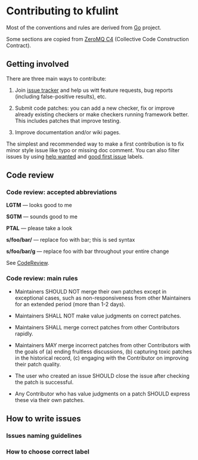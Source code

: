 * Contributing to kfulint

Most of the conventions and rules are derived from [[https://github.com/golang/go][Go]] project.

Some sections are copied from [[https://rfc.zeromq.org/spec:42/C4/][ZeroMQ C4]] (Collective Code Construction Contract).

** Getting involved

There are three main ways to contribute:

1. Join [[https://github.com/PieselBois/kfulint/issues][issue tracker]] and help us witt
   feature requests, bug reports (including false-positive results), etc.

2. Submit code patches: you can add a new checker, fix or improve already existing checkers
   or make checkers running framework better. This includes patches that improve testing.
   
3. Improve documentation and/or wiki pages.
   
The simplest and recommended way to make a first contribution is to fix minor style issue
like typo or missing doc comment. You can also filter issues by using
[[https://github.com/PieselBois/kfulint/issues?q=is%3Aissue+is%3Aopen+label%3A%22help+wanted%22][help wanted]] and
[[https://github.com/PieselBois/kfulint/issues?q=is%3Aissue+is%3Aopen+label%3A%22good+first+issue%22][good first issue]] labels.

** Code review

*** Code review: accepted abbreviations

    *LGTM* — looks good to me

    *SGTM* — sounds good to me

    *PTAL* — please take a look

    *s/foo/bar/* — replace foo with bar; this is sed syntax

    *s/foo/bar/g* — replace foo with bar throughout your entire change

    See [[https://github.com/golang/go/wiki/CodeReview][CodeReview]].

*** Code review: main rules

- Maintainers SHOULD NOT merge their own patches except in exceptional cases, such as non-responsiveness from other Maintainers for an extended period (more than 1-2 days).

- Maintainers SHALL NOT make value judgments on correct patches.

- Maintainers SHALL merge correct patches from other Contributors rapidly.

- Maintainers MAY merge incorrect patches from other Contributors with the goals of (a) ending fruitless discussions, (b) capturing toxic patches in the historical record, (c) engaging with the Contributor on improving their patch quality.

- The user who created an issue SHOULD close the issue after checking the patch is successful.

- Any Contributor who has value judgments on a patch SHOULD express these via their own patches.

** How to write issues
*** Issues naming guidelines
*** How to choose correct label

